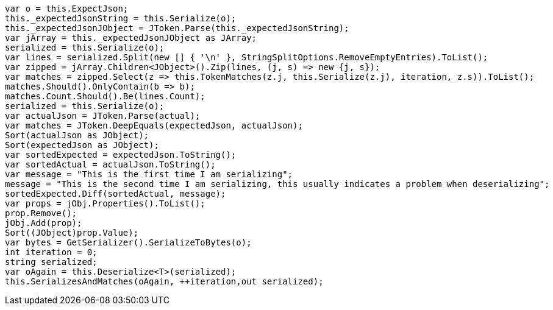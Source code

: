 [source, csharp]
----
var o = this.ExpectJson;
this._expectedJsonString = this.Serialize(o);
this._expectedJsonJObject = JToken.Parse(this._expectedJsonString);
var jArray = this._expectedJsonJObject as JArray;
serialized = this.Serialize(o);
var lines = serialized.Split(new [] { '\n' }, StringSplitOptions.RemoveEmptyEntries).ToList();
var zipped = jArray.Children<JObject>().Zip(lines, (j, s) => new {j, s});
var matches = zipped.Select(z => this.TokenMatches(z.j, this.Serialize(z.j), iteration, z.s)).ToList();
matches.Should().OnlyContain(b => b);
matches.Count.Should().Be(lines.Count);
serialized = this.Serialize(o);
var actualJson = JToken.Parse(actual);
var matches = JToken.DeepEquals(expectedJson, actualJson);
Sort(actualJson as JObject);
Sort(expectedJson as JObject);
var sortedExpected = expectedJson.ToString();
var sortedActual = actualJson.ToString();
var message = "This is the first time I am serializing";
message = "This is the second time I am serializing, this usually indicates a problem when deserializing";
sortedExpected.Diff(sortedActual, message);
var props = jObj.Properties().ToList();
prop.Remove();
jObj.Add(prop);
Sort((JObject)prop.Value);
var bytes = GetSerializer().SerializeToBytes(o);
int iteration = 0;
string serialized;
var oAgain = this.Deserialize<T>(serialized);
this.SerializesAndMatches(oAgain, ++iteration,out serialized);
----
